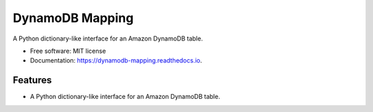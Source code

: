 ================
DynamoDB Mapping
================


.. image:: https://img.shields.io/pypi/v/dynamodb_mapping.svg
        :target: https://pypi.python.org/pypi/dynamodb_mapping

.. image:: https://img.shields.io/travis/mrtj/dynamodb_mapping.svg
        :target: https://travis-ci.com/mrtj/dynamodb_mapping

.. image:: https://readthedocs.org/projects/dynamodb-mapping/badge/?version=latest
        :target: https://dynamodb-mapping.readthedocs.io/en/latest/?version=latest
        :alt: Documentation Status


.. image:: https://pyup.io/repos/github/mrtj/dynamodb_mapping/shield.svg
     :target: https://pyup.io/repos/github/mrtj/dynamodb_mapping/
     :alt: Updates



A Python dictionary-like interface for an Amazon DynamoDB table.


* Free software: MIT license
* Documentation: https://dynamodb-mapping.readthedocs.io.


Features
--------

* A Python dictionary-like interface for an Amazon DynamoDB table.
